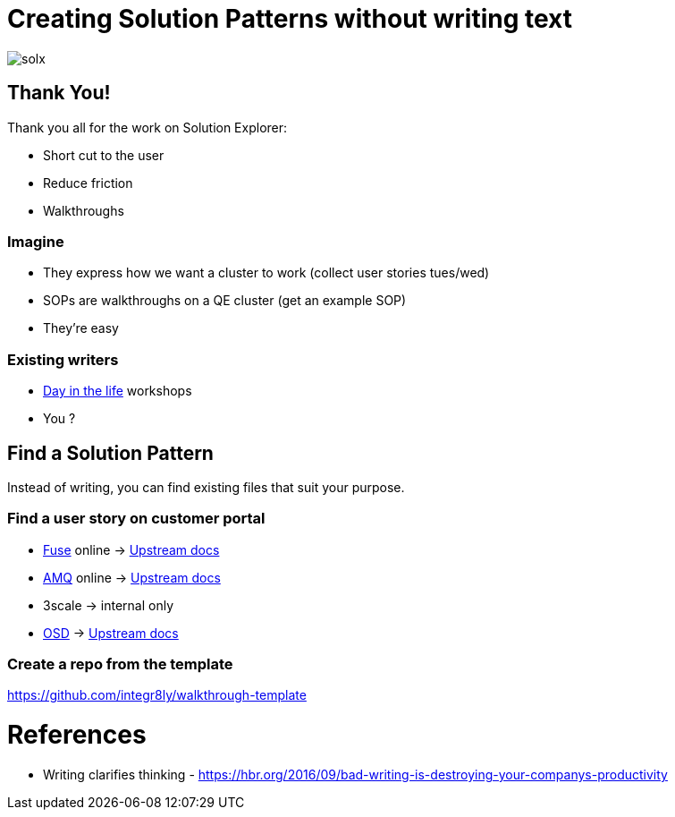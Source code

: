 = Creating Solution Patterns without writing text

image::slide-imgs/solx.png[]


ifdef::openshift-host[]
:sectnums:

[type=walkthroughResource,serviceName=openshift]
.Red Hat OpenShift
****
* link:{openshift-host}/console[Console, window="_blank"]
* link:https://help.openshift.com/[Openshift Online Help Center, window="_blank"]
* link:https://blog.openshift.com/[Openshift Blog, window="_blank"]
****

[type=walkthroughResource,serviceName=fuse]
.Fuse Online
****
* link:{fuse-url}[Console, window="_blank", id="resources-fuse-url"]
* link:{fuse-documentation-url}[Fuse Documentation, window="_blank"]
****

[type=walkthroughResource,serviceName=amq-online-standard]
.AMQ Online
****
* link:{enmasse-url}[Console, window="_blank", , id="resources-enmasse-url"]
* link:{amq-documentation-url}[AMQ Documentation, window="_blank"]
****

endif::openshift-host[]

== Thank You!

Thank you all for the work on Solution Explorer:

[%step]
* Short cut to the user
* Reduce friction
* Walkthroughs

=== Imagine

[%step]
* They express how we want a cluster to work (collect user stories tues/wed)
* SOPs are walkthroughs on a QE cluster (get an example SOP)
* They're easy

=== Existing writers

* link:https://github.com/RedHatWorkshops/dayinthelife-integration[Day in the life] workshops
* You ?


== Find a Solution Pattern

Instead of writing, you can find existing files that suit your purpose.

=== Find a user story on customer portal



* link:https://access.redhat.com/documentation/en-us/red_hat_fuse/7.4/[Fuse] online -> link:https://github.com/syndesisio/syndesis/tree/master/doc[Upstream docs]
* link:https://access.redhat.com/documentation/en-us/red_hat_amq/7.4/[AMQ] online -> link:https://github.com/EnMasseProject/enmasse/tree/master/documentation[Upstream docs]
* 3scale -> internal only
* link:https://access.redhat.com/documentation/en-us/openshift_dedicated/3/[OSD] -> link:https://github.com/openshift/openshift-docs/tree/dedicated[Upstream docs]


=== Create a repo from the template


https://github.com/integr8ly/walkthrough-template


= References

* Writing clarifies thinking - https://hbr.org/2016/09/bad-writing-is-destroying-your-companys-productivity